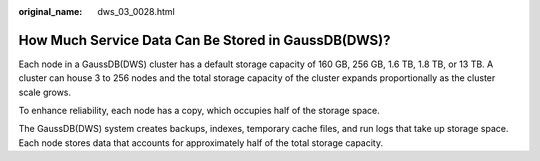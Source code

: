 :original_name: dws_03_0028.html

.. _dws_03_0028:

How Much Service Data Can Be Stored in GaussDB(DWS)?
====================================================

Each node in a GaussDB(DWS) cluster has a default storage capacity of 160 GB, 256 GB, 1.6 TB, 1.8 TB, or 13 TB. A cluster can house 3 to 256 nodes and the total storage capacity of the cluster expands proportionally as the cluster scale grows.

To enhance reliability, each node has a copy, which occupies half of the storage space.

The GaussDB(DWS) system creates backups, indexes, temporary cache files, and run logs that take up storage space. Each node stores data that accounts for approximately half of the total storage capacity.
